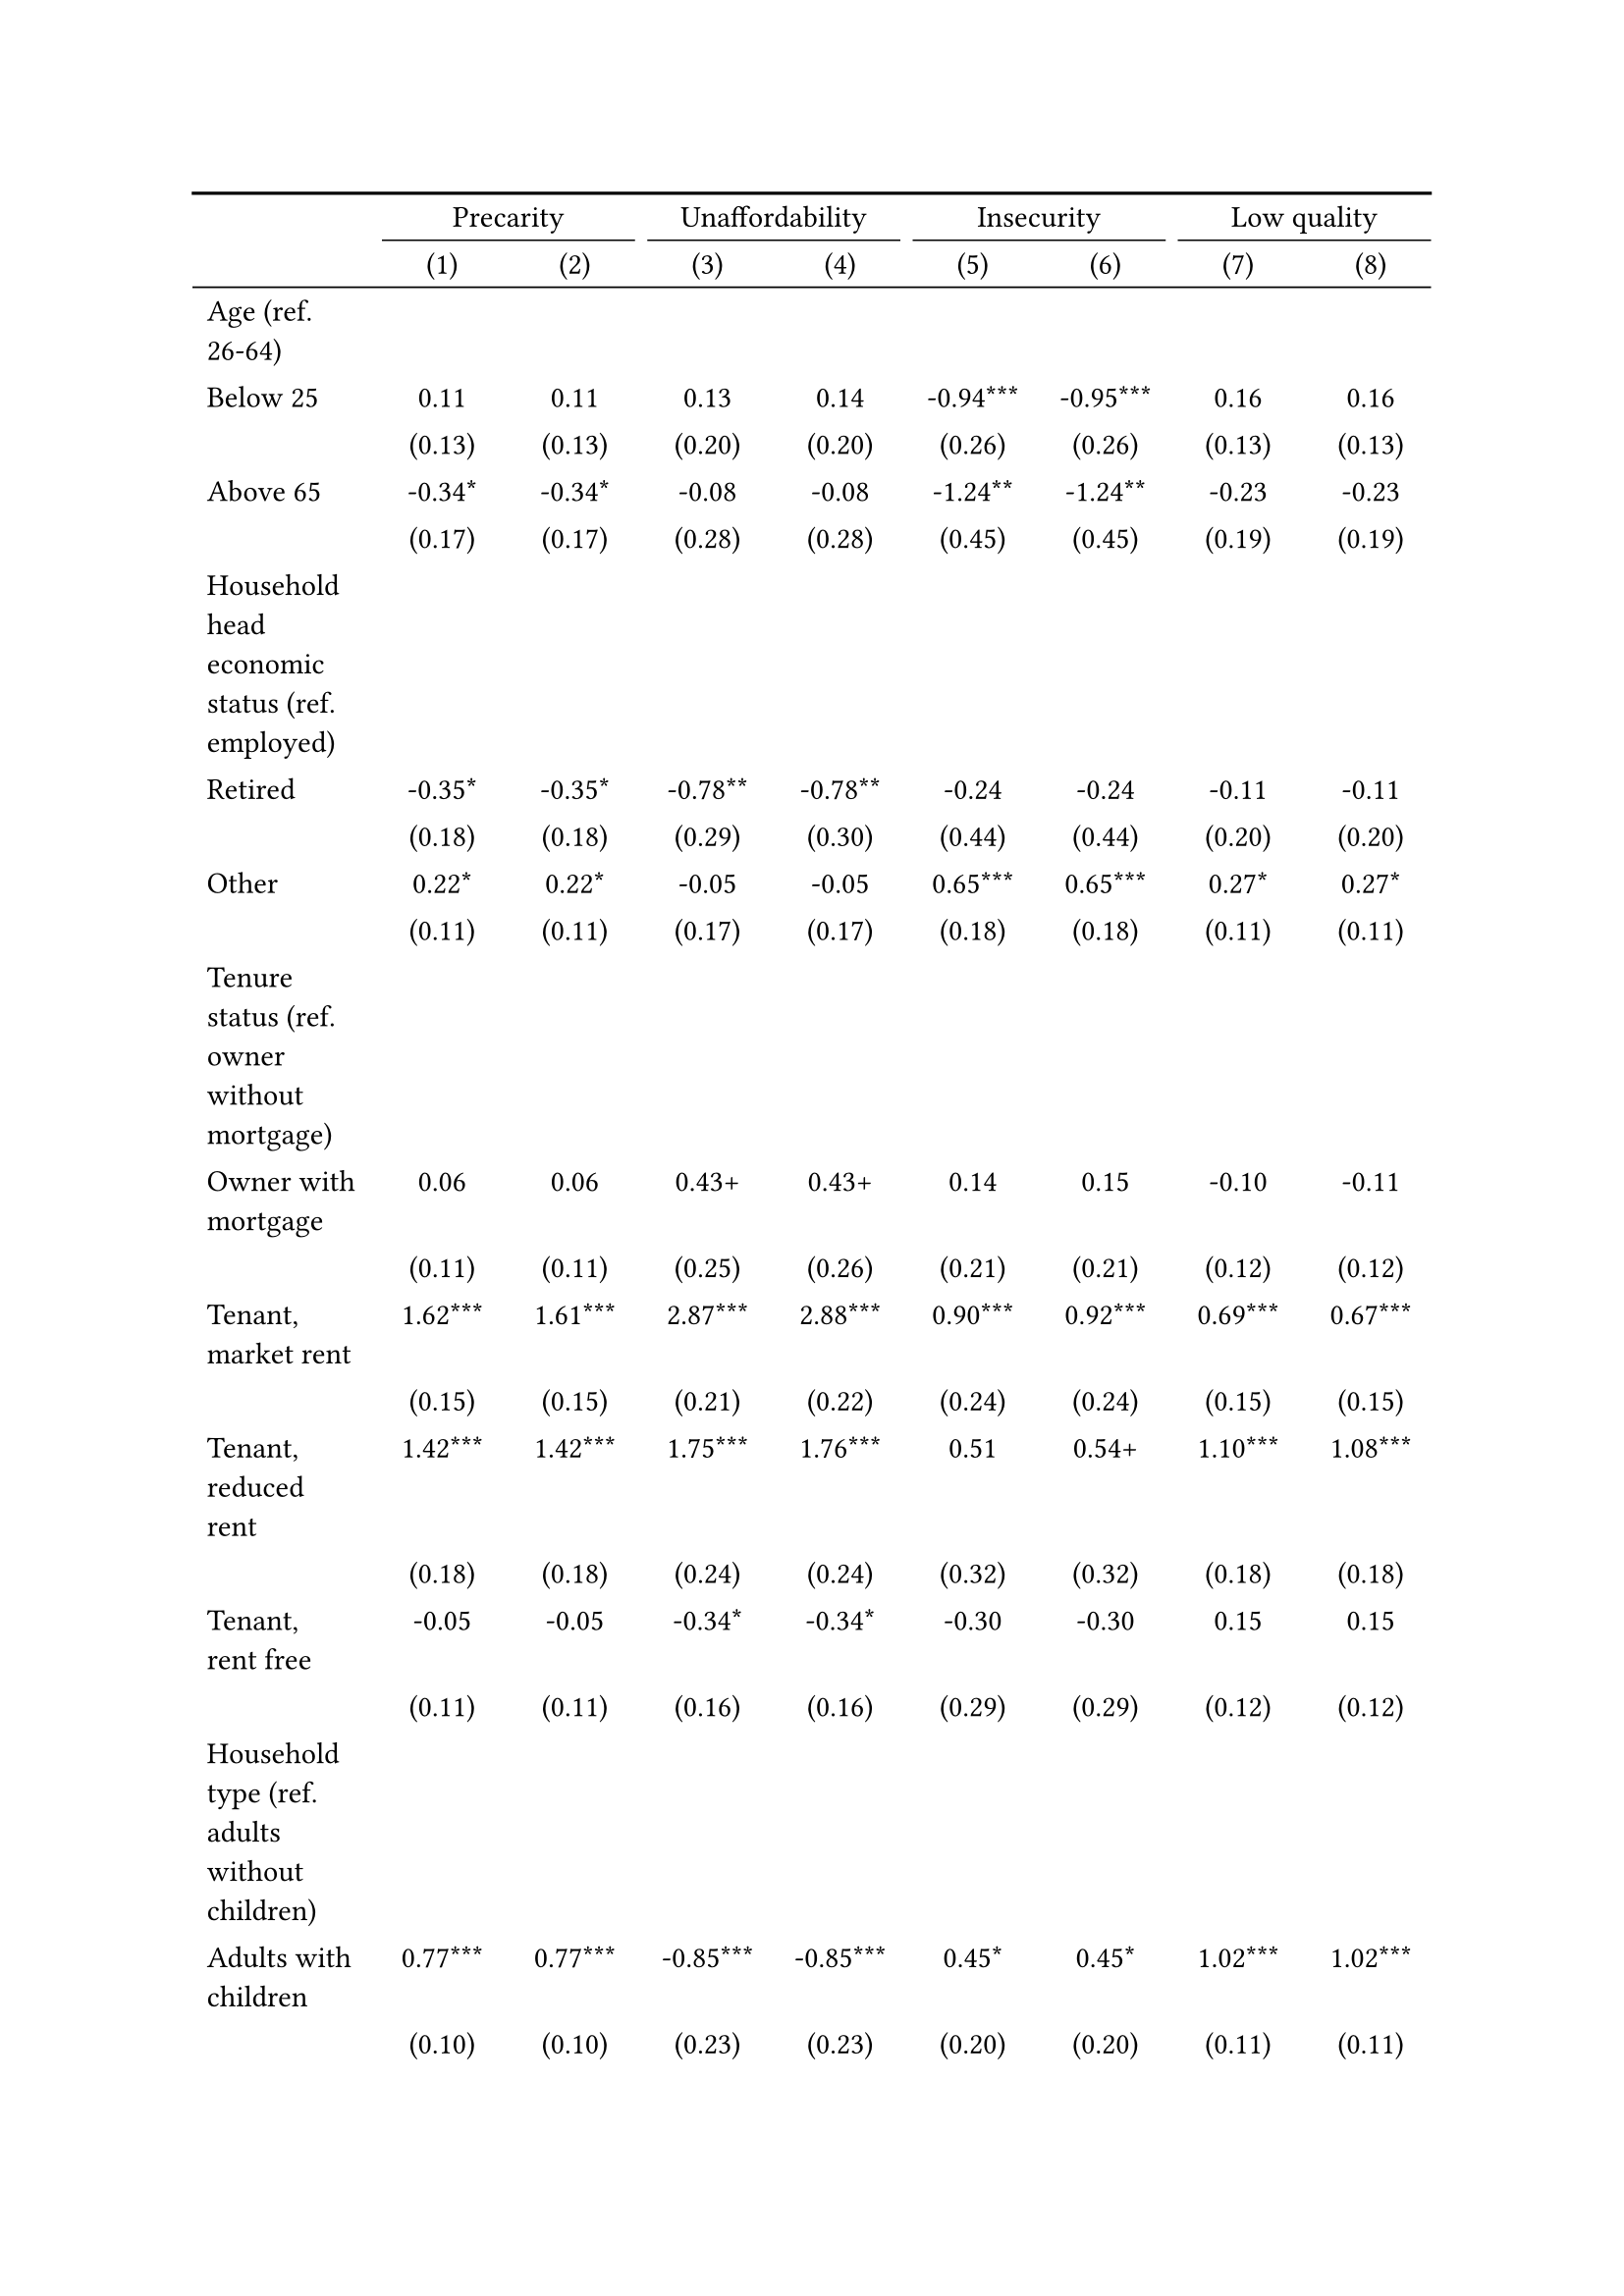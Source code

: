 #show figure: set block(breakable: true)
#figure( // start figure preamble
  caption: text([Estonia]),
  kind: "tinytable",
  supplement: "Table", // end figure preamble

block[ // start block

#let nhead = 2;
#let nrow = 50;
#let ncol = 9;

  #let style-array = ( 
    // tinytable cell style after
(pairs: ((0, 0), (0, 1), (0, 2), (0, 3), (0, 4), (0, 5), (0, 6), (0, 7), (0, 8), (0, 9), (0, 10), (0, 11), (0, 12), (0, 13), (0, 14), (0, 15), (0, 16), (0, 17), (0, 18), (0, 19), (0, 20), (0, 21), (0, 22), (0, 23), (0, 24), (0, 25), (0, 26), (0, 27), (0, 28), (0, 29), (0, 30), (0, 31), (0, 32), (0, 33), (0, 34), (0, 35), (0, 36), (0, 37), (0, 38), (0, 39), (0, 40), (0, 41), (0, 42), (0, 43), (0, 44), (0, 45), (0, 46), (0, 47), (0, 48), (0, 49), (0, 50), (0, 51),), align: left,),
(pairs: ((1, 0), (1, 1), (1, 2), (1, 3), (1, 4), (1, 5), (1, 6), (1, 7), (1, 8), (1, 9), (1, 10), (1, 11), (1, 12), (1, 13), (1, 14), (1, 15), (1, 16), (1, 17), (1, 18), (1, 19), (1, 20), (1, 21), (1, 22), (1, 23), (1, 24), (1, 25), (1, 26), (1, 27), (1, 28), (1, 29), (1, 30), (1, 31), (1, 32), (1, 33), (1, 34), (1, 35), (1, 36), (1, 37), (1, 38), (1, 39), (1, 40), (1, 41), (1, 42), (1, 43), (1, 44), (1, 45), (1, 46), (1, 47), (1, 48), (1, 49), (1, 50), (1, 51), (2, 0), (2, 1), (2, 2), (2, 3), (2, 4), (2, 5), (2, 6), (2, 7), (2, 8), (2, 9), (2, 10), (2, 11), (2, 12), (2, 13), (2, 14), (2, 15), (2, 16), (2, 17), (2, 18), (2, 19), (2, 20), (2, 21), (2, 22), (2, 23), (2, 24), (2, 25), (2, 26), (2, 27), (2, 28), (2, 29), (2, 30), (2, 31), (2, 32), (2, 33), (2, 34), (2, 35), (2, 36), (2, 37), (2, 38), (2, 39), (2, 40), (2, 41), (2, 42), (2, 43), (2, 44), (2, 45), (2, 46), (2, 47), (2, 48), (2, 49), (2, 50), (2, 51), (3, 0), (3, 1), (3, 2), (3, 3), (3, 4), (3, 5), (3, 6), (3, 7), (3, 8), (3, 9), (3, 10), (3, 11), (3, 12), (3, 13), (3, 14), (3, 15), (3, 16), (3, 17), (3, 18), (3, 19), (3, 20), (3, 21), (3, 22), (3, 23), (3, 24), (3, 25), (3, 26), (3, 27), (3, 28), (3, 29), (3, 30), (3, 31), (3, 32), (3, 33), (3, 34), (3, 35), (3, 36), (3, 37), (3, 38), (3, 39), (3, 40), (3, 41), (3, 42), (3, 43), (3, 44), (3, 45), (3, 46), (3, 47), (3, 48), (3, 49), (3, 50), (3, 51), (4, 0), (4, 1), (4, 2), (4, 3), (4, 4), (4, 5), (4, 6), (4, 7), (4, 8), (4, 9), (4, 10), (4, 11), (4, 12), (4, 13), (4, 14), (4, 15), (4, 16), (4, 17), (4, 18), (4, 19), (4, 20), (4, 21), (4, 22), (4, 23), (4, 24), (4, 25), (4, 26), (4, 27), (4, 28), (4, 29), (4, 30), (4, 31), (4, 32), (4, 33), (4, 34), (4, 35), (4, 36), (4, 37), (4, 38), (4, 39), (4, 40), (4, 41), (4, 42), (4, 43), (4, 44), (4, 45), (4, 46), (4, 47), (4, 48), (4, 49), (4, 50), (4, 51), (5, 0), (5, 1), (5, 2), (5, 3), (5, 4), (5, 5), (5, 6), (5, 7), (5, 8), (5, 9), (5, 10), (5, 11), (5, 12), (5, 13), (5, 14), (5, 15), (5, 16), (5, 17), (5, 18), (5, 19), (5, 20), (5, 21), (5, 22), (5, 23), (5, 24), (5, 25), (5, 26), (5, 27), (5, 28), (5, 29), (5, 30), (5, 31), (5, 32), (5, 33), (5, 34), (5, 35), (5, 36), (5, 37), (5, 38), (5, 39), (5, 40), (5, 41), (5, 42), (5, 43), (5, 44), (5, 45), (5, 46), (5, 47), (5, 48), (5, 49), (5, 50), (5, 51), (6, 0), (6, 1), (6, 2), (6, 3), (6, 4), (6, 5), (6, 6), (6, 7), (6, 8), (6, 9), (6, 10), (6, 11), (6, 12), (6, 13), (6, 14), (6, 15), (6, 16), (6, 17), (6, 18), (6, 19), (6, 20), (6, 21), (6, 22), (6, 23), (6, 24), (6, 25), (6, 26), (6, 27), (6, 28), (6, 29), (6, 30), (6, 31), (6, 32), (6, 33), (6, 34), (6, 35), (6, 36), (6, 37), (6, 38), (6, 39), (6, 40), (6, 41), (6, 42), (6, 43), (6, 44), (6, 45), (6, 46), (6, 47), (6, 48), (6, 49), (6, 50), (6, 51), (7, 0), (7, 1), (7, 2), (7, 3), (7, 4), (7, 5), (7, 6), (7, 7), (7, 8), (7, 9), (7, 10), (7, 11), (7, 12), (7, 13), (7, 14), (7, 15), (7, 16), (7, 17), (7, 18), (7, 19), (7, 20), (7, 21), (7, 22), (7, 23), (7, 24), (7, 25), (7, 26), (7, 27), (7, 28), (7, 29), (7, 30), (7, 31), (7, 32), (7, 33), (7, 34), (7, 35), (7, 36), (7, 37), (7, 38), (7, 39), (7, 40), (7, 41), (7, 42), (7, 43), (7, 44), (7, 45), (7, 46), (7, 47), (7, 48), (7, 49), (7, 50), (7, 51), (8, 0), (8, 1), (8, 2), (8, 3), (8, 4), (8, 5), (8, 6), (8, 7), (8, 8), (8, 9), (8, 10), (8, 11), (8, 12), (8, 13), (8, 14), (8, 15), (8, 16), (8, 17), (8, 18), (8, 19), (8, 20), (8, 21), (8, 22), (8, 23), (8, 24), (8, 25), (8, 26), (8, 27), (8, 28), (8, 29), (8, 30), (8, 31), (8, 32), (8, 33), (8, 34), (8, 35), (8, 36), (8, 37), (8, 38), (8, 39), (8, 40), (8, 41), (8, 42), (8, 43), (8, 44), (8, 45), (8, 46), (8, 47), (8, 48), (8, 49), (8, 50), (8, 51),), align: center,),
  )

  // tinytable align-default-array before
  #let align-default-array = ( left, left, left, left, left, left, left, left, left, ) // tinytable align-default-array here
  #show table.cell: it => {
    if style-array.len() == 0 {
      it 
    } else {
      let tmp = it
      for style in style-array {
        let m = style.pairs.find(k => k.at(0) == it.x and k.at(1) == it.y)
        if m != none {
          if ("fontsize" in style) { tmp = text(size: style.fontsize, tmp) }
          if ("color" in style) { tmp = text(fill: style.color, tmp) }
          if ("indent" in style) { tmp = pad(left: style.indent, tmp) }
          if ("underline" in style) { tmp = underline(tmp) }
          if ("italic" in style) { tmp = emph(tmp) }
          if ("bold" in style) { tmp = strong(tmp) }
          if ("mono" in style) { tmp = math.mono(tmp) }
          if ("strikeout" in style) { tmp = strike(tmp) }
        }
      }
      tmp
    }
  }

  #align(center, [

  #table( // tinytable table start
    column-gutter: 5pt,
    columns: (auto, auto, auto, auto, auto, auto, auto, auto, auto),
    stroke: none,
    align: (x, y) => {
      let sarray = style-array.filter(a => "align" in a)
      let sarray = sarray.filter(a => a.pairs.find(p => p.at(0) == x and p.at(1) == y) != none)
      if sarray.len() > 0 {
        sarray.last().align
      } else {
        left
      }
    },
    fill: (x, y) => {
      let sarray = style-array.filter(a => "background" in a)
      let sarray = sarray.filter(a => a.pairs.find(p => p.at(0) == x and p.at(1) == y) != none)
      if sarray.len() > 0 {
        sarray.last().background
      }
    },
 table.hline(y: 2, start: 0, end: 9, stroke: 0.05em + black),
 table.hline(y: 50, start: 0, end: 9, stroke: 0.05em + black),
 table.hline(y: 52, start: 0, end: 9, stroke: 0.1em + black),
 table.hline(y: 0, start: 0, end: 9, stroke: 0.1em + black),
    // tinytable lines before

    table.header(
      repeat: true,
[ ],table.cell(stroke: (bottom: .05em + black), colspan: 2, align: center)[Precarity],table.cell(stroke: (bottom: .05em + black), colspan: 2, align: center)[Unaffordability],table.cell(stroke: (bottom: .05em + black), colspan: 2, align: center)[Insecurity],table.cell(stroke: (bottom: .05em + black), colspan: 2, align: center)[Low quality],
[ ], [(1)], [(2)], [(3)], [(4)], [(5)], [(6)], [(7)], [(8)],
    ),

    // tinytable cell content after
[Age (ref. 26\-64)], [], [], [], [], [], [], [], [],
[Below 25], [0.11], [0.11], [0.13], [0.14], [\-0.94\*\*\*], [\-0.95\*\*\*], [0.16], [0.16],
[], [(0.13)], [(0.13)], [(0.20)], [(0.20)], [(0.26)], [(0.26)], [(0.13)], [(0.13)],
[Above 65], [\-0.34\*], [\-0.34\*], [\-0.08], [\-0.08], [\-1.24\*\*], [\-1.24\*\*], [\-0.23], [\-0.23],
[], [(0.17)], [(0.17)], [(0.28)], [(0.28)], [(0.45)], [(0.45)], [(0.19)], [(0.19)],
[Household head economic status (ref. employed)], [], [], [], [], [], [], [], [],
[Retired], [\-0.35\*], [\-0.35\*], [\-0.78\*\*], [\-0.78\*\*], [\-0.24], [\-0.24], [\-0.11], [\-0.11],
[], [(0.18)], [(0.18)], [(0.29)], [(0.30)], [(0.44)], [(0.44)], [(0.20)], [(0.20)],
[Other], [0.22\*], [0.22\*], [\-0.05], [\-0.05], [0.65\*\*\*], [0.65\*\*\*], [0.27\*], [0.27\*],
[], [(0.11)], [(0.11)], [(0.17)], [(0.17)], [(0.18)], [(0.18)], [(0.11)], [(0.11)],
[Tenure status (ref. owner without mortgage)], [], [], [], [], [], [], [], [],
[Owner with mortgage], [0.06], [0.06], [0.43\+], [0.43\+], [0.14], [0.15], [\-0.10], [\-0.11],
[], [(0.11)], [(0.11)], [(0.25)], [(0.26)], [(0.21)], [(0.21)], [(0.12)], [(0.12)],
[Tenant, market rent], [1.62\*\*\*], [1.61\*\*\*], [2.87\*\*\*], [2.88\*\*\*], [0.90\*\*\*], [0.92\*\*\*], [0.69\*\*\*], [0.67\*\*\*],
[], [(0.15)], [(0.15)], [(0.21)], [(0.22)], [(0.24)], [(0.24)], [(0.15)], [(0.15)],
[Tenant, reduced rent], [1.42\*\*\*], [1.42\*\*\*], [1.75\*\*\*], [1.76\*\*\*], [0.51], [0.54\+], [1.10\*\*\*], [1.08\*\*\*],
[], [(0.18)], [(0.18)], [(0.24)], [(0.24)], [(0.32)], [(0.32)], [(0.18)], [(0.18)],
[Tenant, rent free], [\-0.05], [\-0.05], [\-0.34\*], [\-0.34\*], [\-0.30], [\-0.30], [0.15], [0.15],
[], [(0.11)], [(0.11)], [(0.16)], [(0.16)], [(0.29)], [(0.29)], [(0.12)], [(0.12)],
[Household type (ref. adults without children)], [], [], [], [], [], [], [], [],
[Adults with children], [0.77\*\*\*], [0.77\*\*\*], [\-0.85\*\*\*], [\-0.85\*\*\*], [0.45\*], [0.45\*], [1.02\*\*\*], [1.02\*\*\*],
[], [(0.10)], [(0.10)], [(0.23)], [(0.23)], [(0.20)], [(0.20)], [(0.11)], [(0.11)],
[Lone parent with children], [1.31\*\*\*], [1.31\*\*\*], [0.75\*\*], [0.75\*\*], [0.77\*], [0.76\*], [1.29\*\*\*], [1.30\*\*\*],
[], [(0.19)], [(0.19)], [(0.27)], [(0.27)], [(0.30)], [(0.30)], [(0.18)], [(0.19)],
[Lone adult], [0.59\*\*\*], [0.58\*\*\*], [0.87\*\*\*], [0.88\*\*\*], [\-0.01], [\-0.00], [0.36\*\*\*], [0.36\*\*\*],
[], [(0.09)], [(0.09)], [(0.15)], [(0.15)], [(0.21)], [(0.21)], [(0.11)], [(0.11)],
[Houshold equalised income (ref. 1st quantile)], [], [], [], [], [], [], [], [],
[2nd quantile], [\-0.95\*\*\*], [\-0.95\*\*\*], [\-1.56\*\*\*], [\-1.56\*\*\*], [0.02], [0.02], [\-0.25\*], [\-0.25\*],
[], [(0.10)], [(0.10)], [(0.14)], [(0.14)], [(0.22)], [(0.22)], [(0.12)], [(0.12)],
[3rd quantile], [\-1.52\*\*\*], [\-1.52\*\*\*], [\-3.06\*\*\*], [\-3.06\*\*\*], [\-0.52\*], [\-0.52\*], [\-0.43\*\*\*], [\-0.43\*\*\*],
[], [(0.12)], [(0.12)], [(0.21)], [(0.21)], [(0.23)], [(0.23)], [(0.13)], [(0.13)],
[4th quantile], [\-1.90\*\*\*], [\-1.90\*\*\*], [\-4.09\*\*\*], [\-4.09\*\*\*], [\-0.85\*\*\*], [\-0.85\*\*\*], [\-0.70\*\*\*], [\-0.70\*\*\*],
[], [(0.13)], [(0.13)], [(0.29)], [(0.29)], [(0.25)], [(0.25)], [(0.14)], [(0.14)],
[5th quantile (highest)], [\-2.66\*\*\*], [\-2.66\*\*\*], [\-4.88\*\*\*], [\-4.88\*\*\*], [\-1.88\*\*\*], [\-1.87\*\*\*], [\-1.31\*\*\*], [\-1.32\*\*\*],
[], [(0.15)], [(0.15)], [(0.40)], [(0.40)], [(0.34)], [(0.34)], [(0.16)], [(0.16)],
[Dwelling type (ref. detached house)], [], [], [], [], [], [], [], [],
[Semi\-detached house], [0.15], [0.14], [0.53\+], [0.53\+], [0.20], [0.21], [\-0.04], [\-0.05],
[], [(0.19)], [(0.19)], [(0.32)], [(0.32)], [(0.38)], [(0.38)], [(0.23)], [(0.23)],
[Appartment\/flat], [0.33\*\*\*], [0.33\*\*\*], [\-0.25\+], [\-0.25\+], [0.09], [0.09], [0.54\*\*\*], [0.54\*\*\*],
[], [(0.09)], [(0.09)], [(0.14)], [(0.14)], [(0.19)], [(0.19)], [(0.10)], [(0.10)],
[Urbanisation (ref. cities or towns)], [], [], [], [], [], [], [], [],
[Rural areas], [\-0.21\*\*], [\-0.21\*\*], [\-0.28\*], [\-0.28\*], [\-0.43\*\*], [\-0.43\*\*], [\-0.14\+], [\-0.15\+],
[], [(0.08)], [(0.08)], [(0.12)], [(0.12)], [(0.16)], [(0.16)], [(0.09)], [(0.09)],
[Renovation in past 5 years (ref. did not renovate)], [], [], [], [], [], [], [], [],
[Renovated in the past 5 years], [], [\-0.04], [], [0.06], [], [0.13], [], [\-0.10],
[], [], [(0.07)], [], [(0.11)], [], [(0.15)], [], [(0.08)],
[Intercept], [\-0.39\*\*], [\-0.37\*], [\-0.64\*\*], [\-0.67\*\*], [\-2.64\*\*\*], [\-2.72\*\*\*], [\-1.99\*\*\*], [\-1.94\*\*\*],
[], [(0.15)], [(0.15)], [(0.22)], [(0.23)], [(0.29)], [(0.31)], [(0.17)], [(0.17)],
[Pseudo\-R2], [0.18], [0.18], [0.37], [0.37], [0.11], [0.11], [0.10], [0.10],
[Num.Obs.], [5440], [5440], [5440], [5440], [5440], [5440], [5440], [5440],

    // tinytable footer after

    table.footer(
      repeat: false,
      // tinytable notes after
    table.cell(align: left, colspan: 9, text([\+ p \< 0.1, \* p \< 0.05, \*\* p \< 0.01, \*\*\* p \< 0.001])),
    ),
    

  ) // end table

  ]) // end align

] // end block
) // end figure
